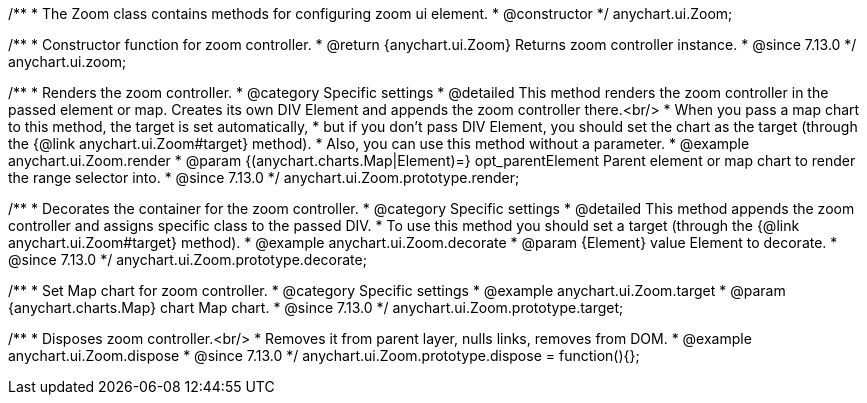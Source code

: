 /**
 * The Zoom class contains methods for configuring zoom ui element.
 * @constructor
 */
anychart.ui.Zoom;

//----------------------------------------------------------------------------------------------------------------------
//
//  anychart.ui.zoom
//
//----------------------------------------------------------------------------------------------------------------------

/**
 * Constructor function for zoom controller.
 * @return {anychart.ui.Zoom} Returns zoom controller instance.
 * @since 7.13.0
 */
anychart.ui.zoom;

//----------------------------------------------------------------------------------------------------------------------
//
//  anychart.ui.Zoom.prototype.render
//
//----------------------------------------------------------------------------------------------------------------------

/**
 * Renders the zoom controller.
 * @category Specific settings
 * @detailed This method renders the zoom controller in the passed element or map. Creates its own DIV Element and appends the zoom controller there.<br/>
 * When you pass a map chart to this method, the target is set automatically,
 * but if you don't pass DIV Element, you should set the chart as the target (through the {@link anychart.ui.Zoom#target} method).
 * Also, you can use this method without a parameter.
 * @example anychart.ui.Zoom.render
 * @param {(anychart.charts.Map|Element)=} opt_parentElement Parent element or map chart to render the range selector into.
 * @since 7.13.0
 */
anychart.ui.Zoom.prototype.render;

//----------------------------------------------------------------------------------------------------------------------
//
//  anychart.ui.Zoom.prototype.decorate
//
//----------------------------------------------------------------------------------------------------------------------

/**
 * Decorates the container for the zoom controller.
 * @category Specific settings
 * @detailed This method appends the zoom controller and assigns specific class to the passed DIV.
 * To use this method you should set a target (through the {@link anychart.ui.Zoom#target} method).
 * @example anychart.ui.Zoom.decorate
 * @param {Element} value Element to decorate.
 * @since 7.13.0
 */
anychart.ui.Zoom.prototype.decorate;

//----------------------------------------------------------------------------------------------------------------------
//
//  anychart.ui.Zoom.prototype.target
//
//----------------------------------------------------------------------------------------------------------------------

/**
 * Set Map chart for zoom controller.
 * @category Specific settings
 * @example anychart.ui.Zoom.target
 * @param {anychart.charts.Map} chart Map chart.
 * @since 7.13.0
 */
anychart.ui.Zoom.prototype.target;

//----------------------------------------------------------------------------------------------------------------------
//
//  anychart.ui.Zoom.prototype.dispose
//
//----------------------------------------------------------------------------------------------------------------------

/**
 * Disposes zoom controller.<br/>
 * Removes it from parent layer, nulls links, removes from DOM.
 * @example anychart.ui.Zoom.dispose
 * @since 7.13.0
 */
anychart.ui.Zoom.prototype.dispose = function(){};

